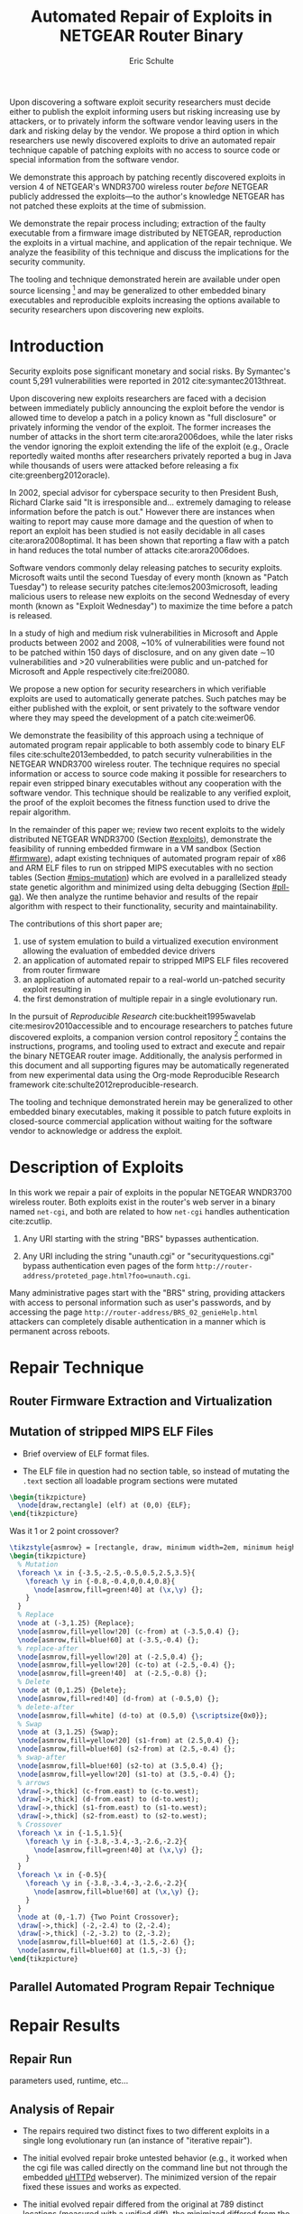 #+Title: Automated Repair of Exploits in NETGEAR Router Binary
#+Author: Eric Schulte
#+Options: toc:nil ^:{}
#+HTML_Head: <link rel="stylesheet" type="text/css" href="../etc/netgear-repair.css" />
#+LaTeX_Class: sigcomm-alternative
#+LaTeX: \usetikzlibrary{arrows,decorations,decorations.pathreplacing,shapes}

#+LaTeX: \begin{abstract}
Upon discovering a software exploit security researchers must decide
either to publish the exploit informing users but risking increasing
use by attackers, or to privately inform the software vendor leaving
users in the dark and risking delay by the vendor.  We propose a third
option in which researchers use newly discovered exploits to drive an
automated repair technique capable of patching exploits with no access
to source code or special information from the software vendor.

We demonstrate this approach by patching recently discovered exploits
in version 4 of NETGEAR's WNDR3700 wireless router /before/ NETGEAR
publicly addressed the exploits---to the author's knowledge NETGEAR
has not patched these exploits at the time of submission.

We demonstrate the repair process including; extraction of the faulty
executable from a firmware image distributed by NETGEAR, reproduction
the exploits in a virtual machine, and application of the repair
technique.  We analyze the feasibility of this technique and discuss
the implications for the security community.

The tooling and technique demonstrated herein are available under open
source licensing [fn:1] and may be generalized to other embedded
binary executables and reproducible exploits increasing the options
available to security researchers upon discovering new exploits.
#+LaTeX: \end{abstract}

* Introduction
Security exploits pose significant monetary and social risks.  By
Symantec's count 5,291 vulnerabilities were reported in 2012
cite:symantec2013threat.

Upon discovering new exploits researchers are faced with a decision
between immediately publicly announcing the exploit before the vendor
is allowed time to develop a patch in a policy known as "full
disclosure" or privately informing the vendor of the exploit.  The
former increases the number of attacks in the short term
cite:arora2006does, while the later risks the vendor ignoring the
exploit extending the life of the exploit (e.g., Oracle reportedly
waited months after researchers privately reported a bug in Java while
thousands of users were attacked before releasing a fix
cite:greenberg2012oracle).

In 2002, special advisor for cyberspace security to then President
Bush, Richard Clarke said "It is irresponsible and... extremely
damaging to release information before the patch is out."  However
there are instances when waiting to report may cause more damage and
the question of when to report an exploit has been studied is not
easily decidable in all cases cite:arora2008optimal.  It has been
shown that reporting a flaw with a patch in hand reduces the total
number of attacks cite:arora2006does.

Software vendors commonly delay releasing patches to security
exploits.  Microsoft waits until the second Tuesday of every month
(known as "Patch Tuesday") to release security patches
cite:lemos2003microsoft, leading malicious users to release new
exploits on the second Wednesday of every month (known as "Exploit
Wednesday") to maximize the time before a patch is released.

In a study of high and medium risk vulnerabilities in Microsoft and
Apple products between 2002 and 2008, ~10% of vulnerabilities were
found not to be patched within 150 days of disclosure, and on any
given date \sim10 vulnerabilities and >20 vulnerabilities were public and
un-patched for Microsoft and Apple respectively cite:frei20080.

We propose a new option for security researchers in which verifiable
exploits are used to automatically generate patches.  Such patches may
be either published with the exploit, or sent privately to the
software vendor where they may speed the development of a patch
cite:weimer06.

We demonstrate the feasibility of this approach using a technique of
automated program repair applicable to both assembly code to binary
ELF files cite:schulte2013embedded, to patch security vulnerabilities
in the NETGEAR WNDR3700 wireless router.  The technique requires no
special information or access to source code making it possible for
researchers to repair even stripped binary executables without any
cooperation with the software vendor.  This technique should be
realizable to any verified exploit, the proof of the exploit becomes
the fitness function used to drive the repair algorithm.

In the remainder of this paper we; review two recent exploits to the
widely distributed NETGEAR WNDR3700 (Section [[#exploits]]), demonstrate
the feasibility of running embedded firmware in a VM sandbox (Section
[[#firmware]]), adapt existing techniques of automated program repair of
x86 and ARM ELF files to run on stripped MIPS executables with no
section tables (Section [[#mips-mutation]]) which are evolved in a
parallelized steady state genetic algorithm and minimized using delta
debugging (Section [[#pll-ga]]).  We then analyze the runtime behavior and
results of the repair algorithm with respect to their functionality,
security and maintainability.

The contributions of this short paper are;
1. use of system emulation to build a virtualized execution
   environment allowing the evaluation of embedded device drivers
2. an application of automated repair to stripped MIPS ELF files
   recovered from router firmware
3. an application of automated repair to a real-world un-patched
   security exploit resulting in
4. the first demonstration of multiple repair in a single evolutionary
   run.

In the pursuit of /Reproducible Research/ cite:buckheit1995wavelab
cite:mesirov2010accessible and to encourage researchers to patches
future discovered exploits, a companion version control
repository [fn:1] contains the instructions, programs, and tooling
used to extract and execute and repair the binary NETGEAR router
image.  Additionally, the analysis performed in this document and all
supporting figures may be automatically regenerated from new
experimental data using the Org-mode Reproducible Research framework
cite:schulte2012reproducible-research.

The tooling and technique demonstrated herein may be generalized to
other embedded binary executables, making it possible to patch future
exploits in closed-source commercial application without waiting for
the software vendor to acknowledge or address the exploit.

* Description of Exploits
  :PROPERTIES:
  :CUSTOM_ID: exploits
  :END:
In this work we repair a pair of exploits in the popular NETGEAR
WNDR3700 wireless router.  Both exploits exist in the router's web
server in a binary named =net-cgi=, and both are related to how
=net-cgi= handles authentication cite:zcutlip.

1. Any URI starting with the string "BRS" bypasses authentication.

2. Any URI including the string "unauth.cgi" or
   "securityquestions.cgi" bypass authentication even pages of the
   form =http://router-address/proteted_page.html?foo=unauth.cgi=.

Many administrative pages start with the "BRS" string, providing
attackers with access to personal information such as user's
passwords, and by accessing the page
=http://router-address/BRS_02_genieHelp.html= attackers can completely
disable authentication in a manner which is permanent across reboots.

* Repair Technique
** Router Firmware Extraction and Virtualization
   :PROPERTIES:
   :CUSTOM_ID: firmware
   :END:
** Mutation of stripped MIPS ELF Files
   :PROPERTIES:
   :CUSTOM_ID: mips-mutation
   :END:
- Brief overview of ELF format files.

- The ELF file in question had no section table, so instead of
  mutating the =.text= section all loadable program sections were
  mutated

#+name: ELF-layout
#+header: :file (by-backend (latex 'nil) (t "elf-layout.svg"))
#+header: :results (by-backend (pdf "latex") (t "raw"))
#+header: :cache (by-backend (latex "no") (t "yes"))
#+begin_src latex
  \begin{tikzpicture}
    \node[draw,rectangle] (elf) at (0,0) {ELF};
  \end{tikzpicture}
#+end_src

#+RESULTS[bb66ecd978d3ee64cd671d03133e643c6fc7e8db]: ELF-layout
[[file:elf-layout.svg]]

Was it 1 or 2 point crossover?

#+name: mutation-ops
#+header: :file (by-backend (latex 'nil) (t "mut-ops.svg"))
#+header: :results (by-backend (pdf "latex") (t "raw"))
#+header: :cache (by-backend (latex "no") (t "yes"))
#+begin_src latex
  \tikzstyle{asmrow} = [rectangle, draw, minimum width=2em, minimum height=1em]
  \begin{tikzpicture}
    % Mutation
    \foreach \x in {-3.5,-2.5,-0.5,0.5,2.5,3.5}{
      \foreach \y in {-0.8,-0.4,0,0.4,0.8}{
        \node[asmrow,fill=green!40] at (\x,\y) {};
      }
    }
    % Replace
    \node at (-3,1.25) {Replace};
    \node[asmrow,fill=yellow!20] (c-from) at (-3.5,0.4) {};
    \node[asmrow,fill=blue!60] at (-3.5,-0.4) {};
    % replace-after
    \node[asmrow,fill=yellow!20] at (-2.5,0.4) {};
    \node[asmrow,fill=yellow!20] (c-to) at (-2.5,-0.4) {};
    \node[asmrow,fill=green!40]  at (-2.5,-0.8) {};
    % Delete
    \node at (0,1.25) {Delete};
    \node[asmrow,fill=red!40] (d-from) at (-0.5,0) {};
    % delete-after
    \node[asmrow,fill=white] (d-to) at (0.5,0) {\scriptsize{0x0}};
    % Swap
    \node at (3,1.25) {Swap};
    \node[asmrow,fill=yellow!20] (s1-from) at (2.5,0.4) {};
    \node[asmrow,fill=blue!60] (s2-from) at (2.5,-0.4) {};
    % swap-after
    \node[asmrow,fill=blue!60] (s2-to) at (3.5,0.4) {};
    \node[asmrow,fill=yellow!20] (s1-to) at (3.5,-0.4) {};
    % arrows
    \draw[->,thick] (c-from.east) to (c-to.west);
    \draw[->,thick] (d-from.east) to (d-to.west);
    \draw[->,thick] (s1-from.east) to (s1-to.west);
    \draw[->,thick] (s2-from.east) to (s2-to.west);
    % Crossover
    \foreach \x in {-1.5,1.5}{
      \foreach \y in {-3.8,-3.4,-3,-2.6,-2.2}{
        \node[asmrow,fill=green!40] at (\x,\y) {};
      }
    }
    \foreach \x in {-0.5}{
      \foreach \y in {-3.8,-3.4,-3,-2.6,-2.2}{
        \node[asmrow,fill=blue!60] at (\x,\y) {};
      }
    }
    \node at (0,-1.7) {Two Point Crossover};
    \draw[->,thick] (-2,-2.4) to (2,-2.4);
    \draw[->,thick] (-2,-3.2) to (2,-3.2);
    \node[asmrow,fill=blue!60] at (1.5,-2.6) {};
    \node[asmrow,fill=blue!60] at (1.5,-3) {};
  \end{tikzpicture}
#+end_src

#+RESULTS[17b362c56616d0afadd5ff0131a9baaacdfdb23b]: mutation-ops
[[file:mut-ops.svg]]

** Parallel Automated Program Repair Technique
   :PROPERTIES:
   :CUSTOM_ID: pll-ga
   :END:
* Repair Results
** Repair Run
parameters used, runtime, etc...

** Analysis of Repair
- The repairs required two distinct fixes to two different exploits in a
  single long evolutionary run (an instance of "iterative repair").

- The initial evolved repair broke untested behavior (e.g., it worked
  when the cgi file was called directly on the command line but not
  through the embedded [[http://wiki.openwrt.org/doc/uci/uhttpd][µHTTPd]] webserver).  The minimized version of
  the repair fixed these issues and works as expected.

- The initial evolved repair differed from the original at 789
  distinct locations (measured with a unified diff), the minimized
  differed from the original at 2 such locations.

* COMMENT Proactive Repair?
Apply Zak's technique of proactive repair and see if anything shakes
out.

* Related Work
* Next Steps
- operation directly on a binary image
  - would require better virtualization
  - would require better fault localization
- proactive hardening
  - shutting off (read:breaking) insecure functionality such as
    password reset
  - combination with a fuzz tester in a closed exploit/repair loop
- distributed diversity
  - self certifying patches

* Conclusion
This technique demonstrates the current ability of end users to fix
software exploits in embedded devices without any special information
or help from the software vendor.

Estimate the amount of money cost by delay in release of vendor
patches?

#+BIBLIOGRAPHY: netgear-repair plain

* Footnotes

[fn:1] https://github.com/eschulte/netgear-repair
* COMMENT Notes [0/2]
** TODO define image and firmware
** TODO collect average bug lifetime from a bug database
* COMMENT Support
#+begin_src emacs-lisp :results silent
  (setq org-babel-latex-htlatex "htlatex")
  (defmacro by-backend (&rest body)
    `(case (if (boundp 'backend) (org-export-backend-name backend) nil) ,@body))
#+end_src
